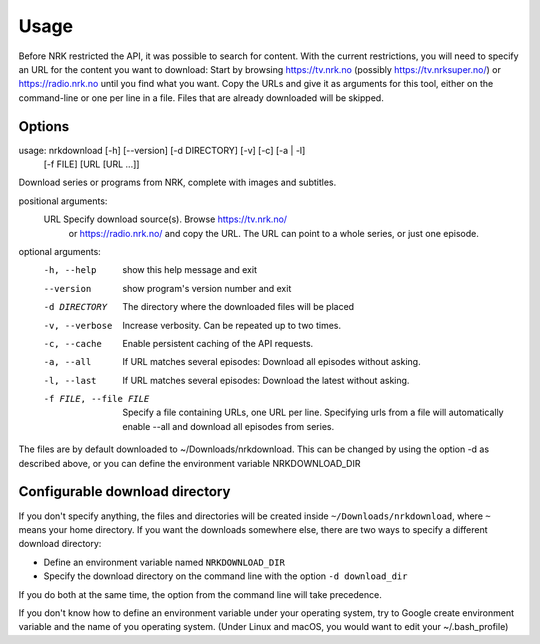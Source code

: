Usage
==================

Before NRK restricted the API, it was possible to search for content. With
the current restrictions, you will need to specify an URL for the content you
want to download: Start by browsing https://tv.nrk.no (possibly
https://tv.nrksuper.no/) or https://radio.nrk.no
until you find what you want. Copy the URLs and give it as arguments for this
tool, either on the command-line or one per line in a file. Files that are
already downloaded will be skipped.



Options
-------

usage: nrkdownload [-h] [--version] [-d DIRECTORY] [-v] [-c] [-a | -l]
                   [-f FILE]
                   [URL [URL ...]]

Download series or programs from NRK, complete with images and subtitles.

positional arguments:
  URL                   Specify download source(s). Browse https://tv.nrk.no/
                        or https://radio.nrk.no/ and copy the URL. The URL can
                        point to a whole series, or just one episode.

optional arguments:
  -h, --help            show this help message and exit
  --version             show program's version number and exit
  -d DIRECTORY          The directory where the downloaded files will be
                        placed
  -v, --verbose         Increase verbosity. Can be repeated up to two times.
  -c, --cache           Enable persistent caching of the API requests.
  -a, --all             If URL matches several episodes: Download all episodes
                        without asking.
  -l, --last            If URL matches several episodes: Download the latest
                        without asking.
  -f FILE, --file FILE  Specify a file containing URLs, one URL per line.
                        Specifying urls from a file will automatically enable
                        --all and download all episodes from series.

The files are by default downloaded to ~/Downloads/nrkdownload. This can be
changed by using the option -d as described above, or you can define the
environment variable NRKDOWNLOAD_DIR



Configurable download directory
-------------------------------

If you don't specify anything, the files and directories will be created
inside ``~/Downloads/nrkdownload``, where ``~`` means your home directory.
If you want the downloads somewhere else, there are two ways to specify a
different download directory:

* Define an environment variable named ``NRKDOWNLOAD_DIR``
* Specify the download directory on the command line with the option
  ``-d download_dir``

If you do both at the same time, the option from the command line will take
precedence.

If you don't know how to define an environment variable under your operating system, try to Google create environment variable and the name of you operating system. (Under Linux and macOS, you would want to edit your ~/.bash_profile)

